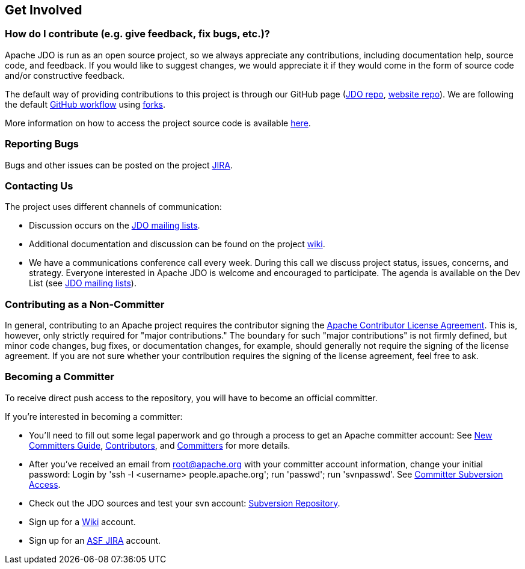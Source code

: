 :_basedir: 
:_imagesdir: images/
:grid: cols
:community:

[[index]]

== Get Involvedanchor:Get_Involved[]

=== How do I contribute (e.g. give feedback, fix bugs, etc.)?

Apache JDO is run as an open source project, so we always appreciate any contributions, including documentation help, source code, and feedback.
If you would like to suggest changes, we would appreciate it if they would come in the form of source code and/or constructive feedback.

The default way of providing contributions to this project is through our GitHub page (link:https://github.com/apache/db-jdo[JDO repo], link:https://github.com/apache/db-jdo-site[website repo]).
We are following the default link:https://guides.github.com/introduction/flow/[GitHub workflow] using link:https://guides.github.com/activities/forking/[forks].

More information on how to access the project source code is available link:source-code.html[here].


=== Reporting Bugs

Bugs and other issues can be posted on the project http://issues.apache.org/jira/secure/BrowseProject.jspa?id=10630[JIRA].


=== Contacting Us

The project uses different channels of communication:

* Discussion occurs on the link:mail-lists.html[JDO mailing lists].
* Additional documentation and discussion can be found on the project http://wiki.apache.org/jdo/[wiki].
* We have a communications conference call every week.
  During this call we discuss project status, issues, concerns, and strategy.
  Everyone interested in Apache JDO is welcome and encouraged to participate.
  The agenda is available on the Dev List (see link:mail-lists.html[JDO mailing lists]).

=== Contributing as a Non-Committer

In general, contributing to an Apache project requires the contributor signing the link:https://www.apache.org/licenses/contributor-agreements.html[Apache Contributor License Agreement].
This is, however, only strictly required for "major contributions."
The boundary for such "major contributions" is not firmly defined, but minor code changes, bug fixes, or documentation changes, for example, should generally not require the signing of the license agreement.
If you are not sure whether your contribution requires the signing of the license agreement, feel free to ask.


=== Becoming a Committer

To receive direct push access to the repository, you will have to become an official committer.

If you're interested in becoming a committer:

* You'll need to fill out some legal paperwork and go through a process to get an Apache committer account:
  See http://apache.org/dev/new-committers-guide.html[New Committers Guide], http://apache.org/dev/contributors.html[Contributors], and http://apache.org/dev/committers.html[Committers] for more details.
* After you've received an email from root@apache.org with your committer account information, change your initial password:
  Login by 'ssh -l <username> people.apache.org'; run 'passwd'; run 'svnpasswd'.
  See http://apache.org/dev/version-control.html[Committer Subversion Access].
* Check out the JDO sources and test your svn account:
  http://svn.apache.org/viewcvs.cgi/db/jdo/[Subversion Repository].
* Sign up for a http://wiki.apache.org/jdo/UserPreferences[Wiki] account.
* Sign up for an http://issues.apache.org/jira/[ASF JIRA] account.
